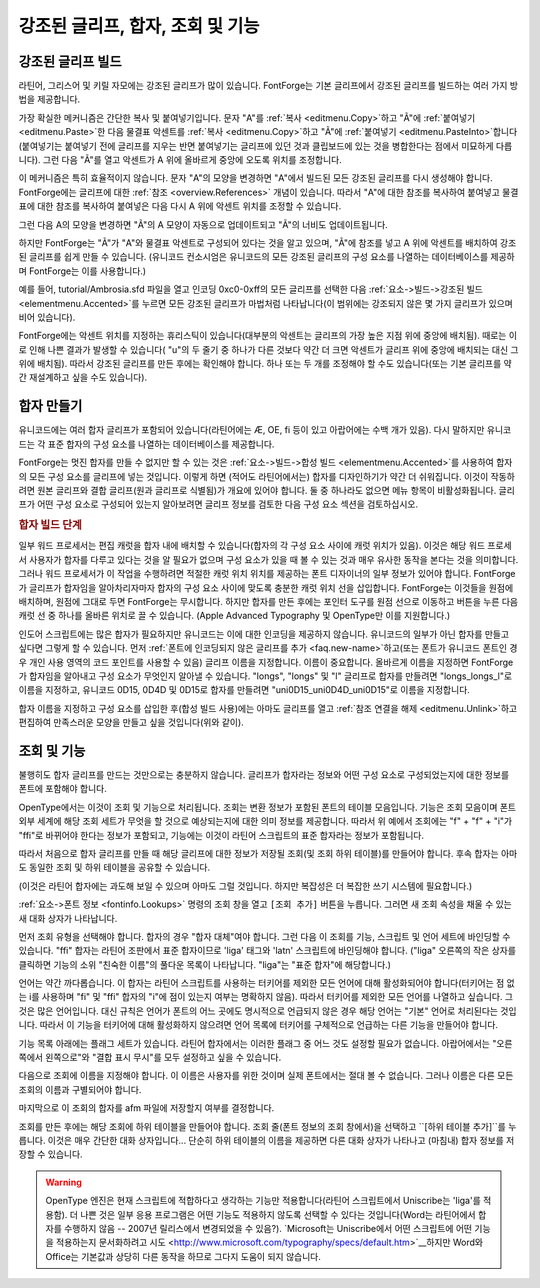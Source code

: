 강조된 글리프, 합자, 조회 및 기능
==================================


강조된 글리프 빌드
------------------------

라틴어, 그리스어 및 키릴 자모에는 강조된 글리프가 많이 있습니다. FontForge는 기본 글리프에서 강조된 글리프를 빌드하는 여러 가지 방법을 제공합니다.

가장 확실한 메커니즘은 간단한 복사 및 붙여넣기입니다. 문자 "A"를 :ref:`복사 <editmenu.Copy>`하고 "Ã"에 :ref:`붙여넣기 <editmenu.Paste>`한 다음 물결표 악센트를 :ref:`복사 <editmenu.Copy>`하고 "Ã"에 :ref:`붙여넣기 <editmenu.PasteInto>`합니다(붙여넣기는 붙여넣기 전에 글리프를 지우는 반면 붙여넣기는 글리프에 있던 것과 클립보드에 있는 것을 병합한다는 점에서 미묘하게 다릅니다). 그런 다음 "Ã"를 열고 악센트가 A 위에 올바르게 중앙에 오도록 위치를 조정합니다.

이 메커니즘은 특히 효율적이지 않습니다. 문자 "A"의 모양을 변경하면 "A"에서 빌드된 모든 강조된 글리프를 다시 생성해야 합니다. FontForge에는 글리프에 대한 :ref:`참조 <overview.References>` 개념이 있습니다. 따라서 "A"에 대한 참조를 복사하여 붙여넣고 물결표에 대한 참조를 복사하여 붙여넣은 다음 다시 A 위에 악센트 위치를 조정할 수 있습니다.

그런 다음 A의 모양을 변경하면 "Ã"의 A 모양이 자동으로 업데이트되고 "Ã"의 너비도 업데이트됩니다.

하지만 FontForge는 "Ã"가 "A"와 물결표 악센트로 구성되어 있다는 것을 알고 있으며, "Ã"에 참조를 넣고 A 위에 악센트를 배치하여 강조된 글리프를 쉽게 만들 수 있습니다. (유니코드 컨소시엄은 유니코드의 모든 강조된 글리프의 구성 요소를 나열하는 데이터베이스를 제공하며 FontForge는 이를 사용합니다.)

예를 들어, tutorial/Ambrosia.sfd 파일을 열고 인코딩 0xc0-0xff의 모든 글리프를 선택한 다음 :ref:`요소->빌드->강조된 빌드 <elementmenu.Accented>`를 누르면 모든 강조된 글리프가 마법처럼 나타납니다(이 범위에는 강조되지 않은 몇 가지 글리프가 있으며 비어 있습니다).

FontForge에는 악센트 위치를 지정하는 휴리스틱이 있습니다(대부분의 악센트는 글리프의 가장 높은 지점 위에 중앙에 배치됨). 때로는 이로 인해 나쁜 결과가 발생할 수 있습니다( "u"의 두 줄기 중 하나가 다른 것보다 약간 더 크면 악센트가 글리프 위에 중앙에 배치되는 대신 그 위에 배치됨). 따라서 강조된 글리프를 만든 후에는 확인해야 합니다. 하나 또는 두 개를 조정해야 할 수도 있습니다(또는 기본 글리프를 약간 재설계하고 싶을 수도 있습니다).


.. _editexample4.ligature:

합자 만들기
-------------------

유니코드에는 여러 합자 글리프가 포함되어 있습니다(라틴어에는 Æ, OE, fi 등이 있고 아랍어에는 수백 개가 있음). 다시 말하지만 유니코드는 각 표준 합자의 구성 요소를 나열하는 데이터베이스를 제공합니다.

FontForge는 멋진 합자를 만들 수 없지만 할 수 있는 것은 :ref:`요소->빌드->합성 빌드 <elementmenu.Accented>`를 사용하여 합자의 모든 구성 요소를 글리프에 넣는 것입니다. 이렇게 하면 (적어도 라틴어에서는) 합자를 디자인하기가 약간 더 쉬워집니다. 이것이 작동하려면 원본 글리프와 결합 글리프(원과 글리프로 식별됨)가 개요에 있어야 합니다. 둘 중 하나라도 없으면 메뉴 항목이 비활성화됩니다. 글리프가 어떤 구성 요소로 구성되어 있는지 알아보려면 글리프 정보를 검토한 다음 구성 요소 섹션을 검토하십시오.

.. rubric:: 합자 빌드 단계

.. flex-grid::

   * - .. image:: /images/ffi-refs.png
          :alt: 참조로서의 ffi 합자

       :ref:`요소 -> 글리프 정보 <elementmenu.CharInfo>` 대화 상자를 사용하여 글리프 이름을 지정하고 합자로 표시합니다. 그런 다음 :ref:`요소 -> 빌드 -> 합성 빌드 <elementmenu.Accented>`를 사용하여 합자 구성 요소에 대한 참조를 삽입합니다.
     - .. image:: /images/ffi-unlink.png
          :alt: 참조 연결 해제 후 ffi

       :ref:`편집-> 참조 연결 해제 <editmenu.Unlink>` 명령을 사용하여 참조를 윤곽선 세트로 변환합니다.
     - .. image:: /images/ffi-moved.png
          :alt: 첫 번째 f를 낮춘 후 ffi

       구성 요소를 더 잘 보이도록 조정합니다. 여기서 첫 번째 f의 줄기가 낮아졌습니다.
     - .. image:: /images/ffi-rmoverlap.png
          :alt: 겹침 제거 후 ffi

       :ref:`요소 -> 겹침 제거 <elementmenu.Remove>` 명령을 사용하여 글리프를 정리합니다.
     - .. image:: /images/ffi-caret.png
          :alt: 합자 캐럿 조정 후 ffi

       마지막으로 합자 캐럿 선을 원점에서 구성 요소 사이의 더 적절한 위치로 끕니다.

일부 워드 프로세서는 편집 캐럿을 합자 내에 배치할 수 있습니다(합자의 각 구성 요소 사이에 캐럿 위치가 있음). 이것은 해당 워드 프로세서 사용자가 합자를 다루고 있다는 것을 알 필요가 없으며 구성 요소가 있을 때 볼 수 있는 것과 매우 유사한 동작을 본다는 것을 의미합니다. 그러나 워드 프로세서가 이 작업을 수행하려면 적절한 캐럿 위치 위치를 제공하는 폰트 디자이너의 일부 정보가 있어야 합니다. FontForge가 글리프가 합자임을 알아차리자마자 합자의 구성 요소 사이에 맞도록 충분한 캐럿 위치 선을 삽입합니다. FontForge는 이것들을 원점에 배치하며, 원점에 그대로 두면 FontForge는 무시합니다. 하지만 합자를 만든 후에는 포인터 도구를 원점 선으로 이동하고 버튼을 누른 다음 캐럿 선 중 하나를 올바른 위치로 끌 수 있습니다. (Apple Advanced Typography 및 OpenType만 이를 지원합니다.)

인도어 스크립트에는 많은 합자가 필요하지만 유니코드는 이에 대한 인코딩을 제공하지 않습니다. 유니코드의 일부가 아닌 합자를 만들고 싶다면 그렇게 할 수 있습니다. 먼저 :ref:`폰트에 인코딩되지 않은 글리프를 추가 <faq.new-name>`하고(또는 폰트가 유니코드 폰트인 경우 개인 사용 영역의 코드 포인트를 사용할 수 있음) 글리프 이름을 지정합니다. 이름이 중요합니다. 올바르게 이름을 지정하면 FontForge가 합자임을 알아내고 구성 요소가 무엇인지 알아낼 수 있습니다. "longs", "longs" 및 "l" 글리프로 합자를 만들려면 "longs_longs_l"로 이름을 지정하고, 유니코드 0D15, 0D4D 및 0D15로 합자를 만들려면 "uni0D15_uni0D4D_uni0D15"로 이름을 지정합니다.

합자 이름을 지정하고 구성 요소를 삽입한 후(합성 빌드 사용)에는 아마도 글리프를 열고 :ref:`참조 연결을 해제 <editmenu.Unlink>`하고 편집하여 만족스러운 모양을 만들고 싶을 것입니다(위와 같이).


.. _editexample4.lookups:

조회 및 기능
--------------------

.. image:: /images/fontinfo-lookups.png
   :align: right

불행히도 합자 글리프를 만드는 것만으로는 충분하지 않습니다. 글리프가 합자라는 정보와 어떤 구성 요소로 구성되었는지에 대한 정보를 폰트에 포함해야 합니다.

OpenType에서는 이것이 조회 및 기능으로 처리됩니다. 조회는 변환 정보가 포함된 폰트의 테이블 모음입니다. 기능은 조회 모음이며 폰트 외부 세계에 해당 조회 세트가 무엇을 할 것으로 예상되는지에 대한 의미 정보를 제공합니다. 따라서 위 예에서 조회에는 "f" + "f" + "i"가 "ffi"로 바뀌어야 한다는 정보가 포함되고, 기능에는 이것이 라틴어 스크립트의 표준 합자라는 정보가 포함됩니다.

따라서 처음으로 합자 글리프를 만들 때 해당 글리프에 대한 정보가 저장될 조회(및 조회 하위 테이블)를 만들어야 합니다. 후속 합자는 아마도 동일한 조회 및 하위 테이블을 공유할 수 있습니다.

(이것은 라틴어 합자에는 과도해 보일 수 있으며 아마도 그럴 것입니다. 하지만 복잡성은 더 복잡한 쓰기 시스템에 필요합니다.)

:ref:`요소->폰트 정보 <fontinfo.Lookups>` 명령의 조회 창을 열고 ``[조회 추가]`` 버튼을 누릅니다. 그러면 새 조회 속성을 채울 수 있는 새 대화 상자가 나타납니다.

.. image:: /images/AddLookup-Liga.png
   :align: left

먼저 조회 유형을 선택해야 합니다. 합자의 경우 "합자 대체"여야 합니다. 그런 다음 이 조회를 기능, 스크립트 및 언어 세트에 바인딩할 수 있습니다. "ffi" 합자는 라틴어 조판에서 표준 합자이므로 'liga' 태그와 'latn' 스크립트에 바인딩해야 합니다. ("liga" 오른쪽의 작은 상자를 클릭하면 기능의 소위 "친숙한 이름"의 풀다운 목록이 나타납니다. "liga"는 "표준 합자"에 해당합니다.)

언어는 약간 까다롭습니다. 이 합자는 라틴어 스크립트를 사용하는 터키어를 제외한 모든 언어에 대해 활성화되어야 합니다(터키어는 점 없는 i를 사용하며 "fi" 및 "ffi" 합자의 "i"에 점이 있는지 여부는 명확하지 않음). 따라서 터키어를 제외한 모든 언어를 나열하고 싶습니다. 그것은 많은 언어입니다. 대신 규칙은 언어가 폰트의 어느 곳에도 명시적으로 언급되지 않은 경우 해당 언어는 "기본" 언어로 처리된다는 것입니다. 따라서 이 기능을 터키어에 대해 활성화하지 않으려면 언어 목록에 터키어를 구체적으로 언급하는 다른 기능을 만들어야 합니다.

기능 목록 아래에는 플래그 세트가 있습니다. 라틴어 합자에서는 이러한 플래그 중 어느 것도 설정할 필요가 없습니다. 아랍어에서는 "오른쪽에서 왼쪽으로"와 "결합 표시 무시"를 모두 설정하고 싶을 수 있습니다.

다음으로 조회에 이름을 지정해야 합니다. 이 이름은 사용자를 위한 것이며 실제 폰트에서는 절대 볼 수 없습니다. 그러나 이름은 다른 모든 조회의 이름과 구별되어야 합니다.

마지막으로 이 조회의 합자를 afm 파일에 저장할지 여부를 결정합니다.

.. image:: /images/subtable-ffi.png
   :align: right

조회를 만든 후에는 해당 조회에 하위 테이블을 만들어야 합니다. 조회 줄(폰트 정보의 조회 창에서)을 선택하고 ``[하위 테이블 추가]``를 누릅니다. 이것은 매우 간단한 대화 상자입니다... 단순히 하위 테이블의 이름을 제공하면 다른 대화 상자가 나타나고 (마침내) 합자 정보를 저장할 수 있습니다.

.. warning::

   OpenType 엔진은 현재 스크립트에 적합하다고 생각하는 기능만 적용합니다(라틴어 스크립트에서 Uniscribe는 'liga'를 적용함). 더 나쁜 것은 일부 응용 프로그램은 어떤 기능도 적용하지 않도록 선택할 수 있다는 것입니다(Word는 라틴어에서 합자를 수행하지 않음 -- 2007년 릴리스에서 변경되었을 수 있음?). `Microsoft는 Uniscribe에서 어떤 스크립트에 어떤 기능을 적용하는지 문서화하려고 시도 <http://www.microsoft.com/typography/specs/default.htm>`__하지만 Word와 Office는 기본값과 상당히 다른 동작을 하므로 그다지 도움이 되지 않습니다.
